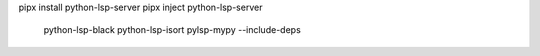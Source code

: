pipx install python-lsp-server
pipx inject python-lsp-server \
	python-lsp-black \
	python-lsp-isort \
	pylsp-mypy \
	--include-deps
